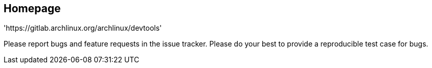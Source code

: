 
Homepage
--------

'https://gitlab.archlinux.org/archlinux/devtools'

Please report bugs and feature requests in the issue tracker. Please do your best to provide a reproducible test case for bugs.
